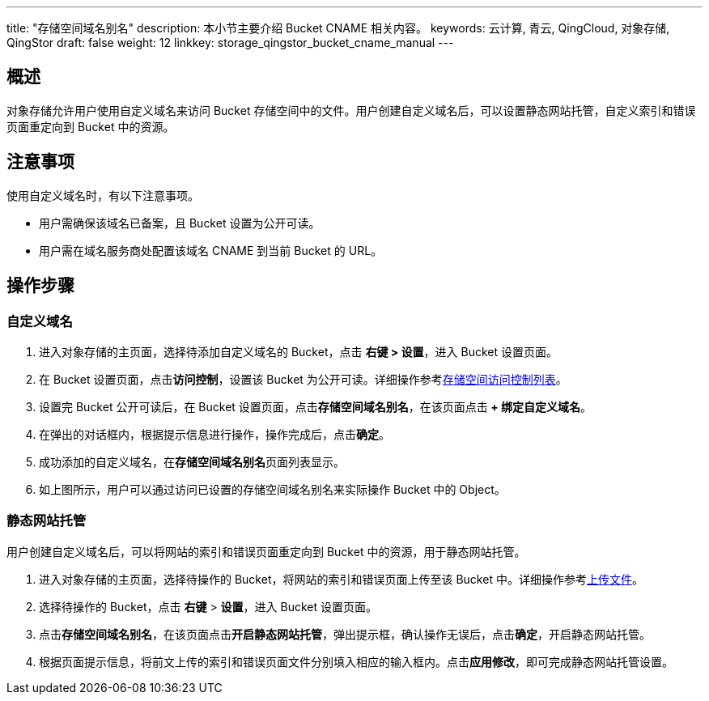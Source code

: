 ---
title: "存储空间域名别名"
description: 本小节主要介绍 Bucket CNAME 相关内容。
keywords: 云计算, 青云, QingCloud, 对象存储, QingStor
draft: false
weight: 12
linkkey: storage_qingstor_bucket_cname_manual
---

== 概述

对象存储允许用户使用自定义域名来访问 Bucket 存储空间中的文件。用户创建自定义域名后，可以设置静态网站托管，自定义索引和错误页面重定向到 Bucket 中的资源。


== 注意事项

使用自定义域名时，有以下注意事项。

* 用户需确保该域名已备案，且 Bucket 设置为公开可读。

* 用户需在域名服务商处配置该域名 CNAME 到当前 Bucket 的 URL。


== 操作步骤

=== 自定义域名

. 进入对象存储的主页面，选择待添加自定义域名的 Bucket，点击 **右键 > 设置**，进入 Bucket 设置页面。

. 在 Bucket 设置页面，点击**访问控制**，设置该 Bucket 为公开可读。详细操作参考link:../access_control/#_存储空间访问控制列表bucket_acl[存储空间访问控制列表]。

. 设置完 Bucket 公开可读后，在 Bucket 设置页面，点击**存储空间域名别名**，在该页面点击** + 绑定自定义域名**。

. 在弹出的对话框内，根据提示信息进行操作，操作完成后，点击**确定**。

. 成功添加的自定义域名，在**存储空间域名别名**页面列表显示。

. 如上图所示，用户可以通过访问已设置的存储空间域名别名来实际操作 Bucket 中的 Object。

=== 静态网站托管

用户创建自定义域名后，可以将网站的索引和错误页面重定向到 Bucket 中的资源，用于静态网站托管。

. 进入对象存储的主页面，选择待操作的 Bucket，将网站的索引和错误页面上传至该 Bucket 中。详细操作参考link:../../object_manage/basic_opt/#_上传文件[上传文件]。

. 选择待操作的 Bucket，点击 **右键** > **设置**，进入 Bucket 设置页面。

. 点击**存储空间域名别名**，在该页面点击**开启静态网站托管**，弹出提示框，确认操作无误后，点击**确定**，开启静态网站托管。

. 根据页面提示信息，将前文上传的索引和错误页面文件分别填入相应的输入框内。点击**应用修改**，即可完成静态网站托管设置。

